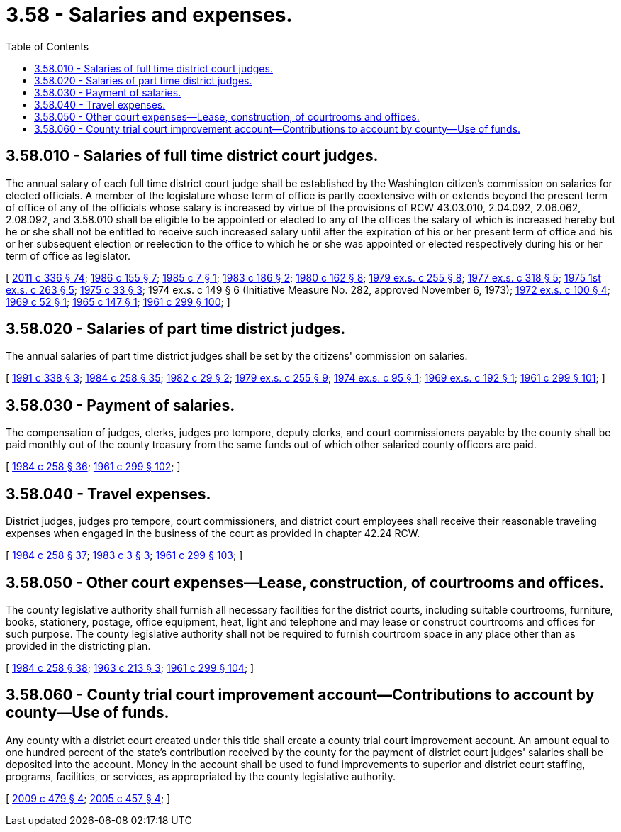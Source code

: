 = 3.58 - Salaries and expenses.
:toc:

== 3.58.010 - Salaries of full time district court judges.
The annual salary of each full time district court judge shall be established by the Washington citizen's commission on salaries for elected officials. A member of the legislature whose term of office is partly coextensive with or extends beyond the present term of office of any of the officials whose salary is increased by virtue of the provisions of RCW 43.03.010, 2.04.092, 2.06.062, 2.08.092, and 3.58.010 shall be eligible to be appointed or elected to any of the offices the salary of which is increased hereby but he or she shall not be entitled to receive such increased salary until after the expiration of his or her present term of office and his or her subsequent election or reelection to the office to which he or she was appointed or elected respectively during his or her term of office as legislator.

[ http://lawfilesext.leg.wa.gov/biennium/2011-12/Pdf/Bills/Session%20Laws/Senate/5045.SL.pdf?cite=2011%20c%20336%20§%2074[2011 c 336 § 74]; http://leg.wa.gov/CodeReviser/documents/sessionlaw/1986c155.pdf?cite=1986%20c%20155%20§%207[1986 c 155 § 7]; http://leg.wa.gov/CodeReviser/documents/sessionlaw/1985c7.pdf?cite=1985%20c%207%20§%201[1985 c 7 § 1]; http://leg.wa.gov/CodeReviser/documents/sessionlaw/1983c186.pdf?cite=1983%20c%20186%20§%202[1983 c 186 § 2]; http://leg.wa.gov/CodeReviser/documents/sessionlaw/1980c162.pdf?cite=1980%20c%20162%20§%208[1980 c 162 § 8]; http://leg.wa.gov/CodeReviser/documents/sessionlaw/1979ex1c255.pdf?cite=1979%20ex.s.%20c%20255%20§%208[1979 ex.s. c 255 § 8]; http://leg.wa.gov/CodeReviser/documents/sessionlaw/1977ex1c318.pdf?cite=1977%20ex.s.%20c%20318%20§%205[1977 ex.s. c 318 § 5]; http://leg.wa.gov/CodeReviser/documents/sessionlaw/1975ex1c263.pdf?cite=1975%201st%20ex.s.%20c%20263%20§%205[1975 1st ex.s. c 263 § 5]; http://leg.wa.gov/CodeReviser/documents/sessionlaw/1975c33.pdf?cite=1975%20c%2033%20§%203[1975 c 33 § 3]; 1974 ex.s. c 149 § 6 (Initiative Measure No. 282, approved November 6, 1973); http://leg.wa.gov/CodeReviser/documents/sessionlaw/1972ex1c100.pdf?cite=1972%20ex.s.%20c%20100%20§%204[1972 ex.s. c 100 § 4]; http://leg.wa.gov/CodeReviser/documents/sessionlaw/1969c52.pdf?cite=1969%20c%2052%20§%201[1969 c 52 § 1]; http://leg.wa.gov/CodeReviser/documents/sessionlaw/1965c147.pdf?cite=1965%20c%20147%20§%201[1965 c 147 § 1]; http://leg.wa.gov/CodeReviser/documents/sessionlaw/1961c299.pdf?cite=1961%20c%20299%20§%20100[1961 c 299 § 100]; ]

== 3.58.020 - Salaries of part time district judges.
The annual salaries of part time district judges shall be set by the citizens' commission on salaries.

[ http://lawfilesext.leg.wa.gov/biennium/1991-92/Pdf/Bills/Session%20Laws/Senate/5170.SL.pdf?cite=1991%20c%20338%20§%203[1991 c 338 § 3]; http://leg.wa.gov/CodeReviser/documents/sessionlaw/1984c258.pdf?cite=1984%20c%20258%20§%2035[1984 c 258 § 35]; http://leg.wa.gov/CodeReviser/documents/sessionlaw/1982c29.pdf?cite=1982%20c%2029%20§%202[1982 c 29 § 2]; http://leg.wa.gov/CodeReviser/documents/sessionlaw/1979ex1c255.pdf?cite=1979%20ex.s.%20c%20255%20§%209[1979 ex.s. c 255 § 9]; http://leg.wa.gov/CodeReviser/documents/sessionlaw/1974ex1c95.pdf?cite=1974%20ex.s.%20c%2095%20§%201[1974 ex.s. c 95 § 1]; http://leg.wa.gov/CodeReviser/documents/sessionlaw/1969ex1c192.pdf?cite=1969%20ex.s.%20c%20192%20§%201[1969 ex.s. c 192 § 1]; http://leg.wa.gov/CodeReviser/documents/sessionlaw/1961c299.pdf?cite=1961%20c%20299%20§%20101[1961 c 299 § 101]; ]

== 3.58.030 - Payment of salaries.
The compensation of judges, clerks, judges pro tempore, deputy clerks, and court commissioners payable by the county shall be paid monthly out of the county treasury from the same funds out of which other salaried county officers are paid.

[ http://leg.wa.gov/CodeReviser/documents/sessionlaw/1984c258.pdf?cite=1984%20c%20258%20§%2036[1984 c 258 § 36]; http://leg.wa.gov/CodeReviser/documents/sessionlaw/1961c299.pdf?cite=1961%20c%20299%20§%20102[1961 c 299 § 102]; ]

== 3.58.040 - Travel expenses.
District judges, judges pro tempore, court commissioners, and district court employees shall receive their reasonable traveling expenses when engaged in the business of the court as provided in chapter 42.24 RCW.

[ http://leg.wa.gov/CodeReviser/documents/sessionlaw/1984c258.pdf?cite=1984%20c%20258%20§%2037[1984 c 258 § 37]; http://leg.wa.gov/CodeReviser/documents/sessionlaw/1983c3.pdf?cite=1983%20c%203%20§%203[1983 c 3 § 3]; http://leg.wa.gov/CodeReviser/documents/sessionlaw/1961c299.pdf?cite=1961%20c%20299%20§%20103[1961 c 299 § 103]; ]

== 3.58.050 - Other court expenses—Lease, construction, of courtrooms and offices.
The county legislative authority shall furnish all necessary facilities for the district courts, including suitable courtrooms, furniture, books, stationery, postage, office equipment, heat, light and telephone and may lease or construct courtrooms and offices for such purpose. The county legislative authority shall not be required to furnish courtroom space in any place other than as provided in the districting plan.

[ http://leg.wa.gov/CodeReviser/documents/sessionlaw/1984c258.pdf?cite=1984%20c%20258%20§%2038[1984 c 258 § 38]; http://leg.wa.gov/CodeReviser/documents/sessionlaw/1963c213.pdf?cite=1963%20c%20213%20§%203[1963 c 213 § 3]; http://leg.wa.gov/CodeReviser/documents/sessionlaw/1961c299.pdf?cite=1961%20c%20299%20§%20104[1961 c 299 § 104]; ]

== 3.58.060 - County trial court improvement account—Contributions to account by county—Use of funds.
Any county with a district court created under this title shall create a county trial court improvement account. An amount equal to one hundred percent of the state's contribution received by the county for the payment of district court judges' salaries shall be deposited into the account. Money in the account shall be used to fund improvements to superior and district court staffing, programs, facilities, or services, as appropriated by the county legislative authority.

[ http://lawfilesext.leg.wa.gov/biennium/2009-10/Pdf/Bills/Session%20Laws/Senate/5073-S.SL.pdf?cite=2009%20c%20479%20§%204[2009 c 479 § 4]; http://lawfilesext.leg.wa.gov/biennium/2005-06/Pdf/Bills/Session%20Laws/Senate/5454-S2.SL.pdf?cite=2005%20c%20457%20§%204[2005 c 457 § 4]; ]

